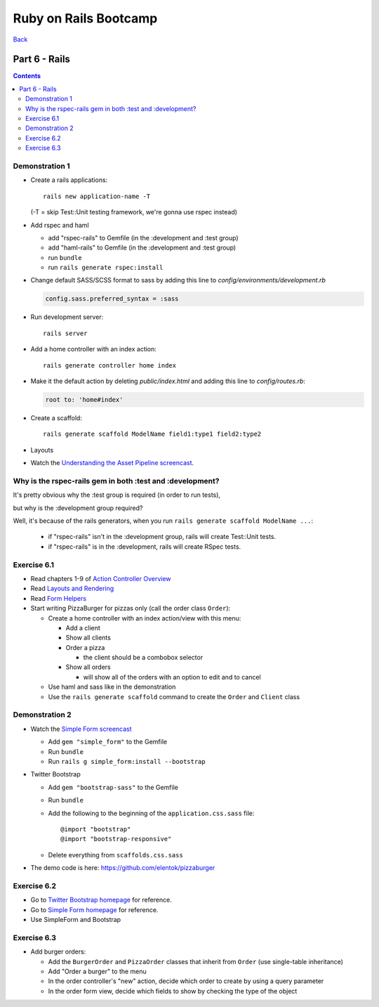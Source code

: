 ======================
Ruby on Rails Bootcamp
======================

`Back <index.html>`_

Part 6 - Rails
==========================

.. contents::


Demonstration 1
-----------------

* Create a rails applications::

    rails new application-name -T

  (-T = skip Test::Unit testing framework, we're gonna use rspec instead)

* Add rspec and haml

  * add "rspec-rails" to Gemfile (in the :development and :test group)
  * add "haml-rails" to Gemfile (in the :development and :test group)
  * run ``bundle``
  * run ``rails generate rspec:install``

* Change default SASS/SCSS format to sass by adding this line to *config/environments/development.rb*
  
  .. code-block:: ruby

    config.sass.preferred_syntax = :sass

* Run development server::

    rails server

* Add a home controller with an index action::

    rails generate controller home index

* Make it the default action by deleting *public/index.html* 
  and adding this line to *config/routes.rb*:

  .. code-block:: ruby

   root to: 'home#index'

* Create a scaffold::

    rails generate scaffold ModelName field1:type1 field2:type2

* Layouts

* Watch the `Understanding the Asset Pipeline screencast <http://railscasts.com/episodes/279-understanding-the-asset-pipeline>`_.

Why is the rspec-rails gem in both :test and :development?
-----------------------------------------------------------

It's pretty obvious why the :test group is required (in order to run tests),

but why is the :development group required?

Well, it's because of the rails generators, when you run ``rails generate scaffold ModelName ...``:

  * if "rspec-rails" isn't in the :development group, rails will create Test::Unit tests.
  * if "rspec-rails" is in the :development, rails will create RSpec tests.

Exercise 6.1
-------------

* Read chapters 1-9 of `Action Controller Overview <http://guides.rubyonrails.org/action_controller_overview.html>`_
* Read `Layouts and Rendering <http://guides.rubyonrails.org/layouts_and_rendering.html>`_
* Read `Form Helpers <http://guides.rubyonrails.org/form_helpers.html>`_

* Start writing PizzaBurger for pizzas only (call the order class ``Order``):

  * Create a home controller with an index action/view with this menu:

    * Add a client
    * Show all clients
    * Order a pizza

      * the client should be a combobox selector

    * Show all orders
      
      * will show all of the orders with an option to edit and to cancel

  * Use haml and sass like in the demonstration
  * Use the ``rails generate scaffold`` command to create the ``Order`` and ``Client`` class

Demonstration 2
----------------

* Watch the `Simple Form screencast <http://railscasts.com/episodes/234-simple-form-revised>`_

  * Add ``gem "simple_form"`` to the Gemfile
  * Run ``bundle``
  * Run ``rails g simple_form:install --bootstrap``

* Twitter Bootstrap

  * Add ``gem "bootstrap-sass"`` to the Gemfile
  * Run ``bundle``
  * Add the following to the beginning of the ``application.css.sass`` file::

    @import "bootstrap"
    @import "bootstrap-responsive"

  * Delete everything from ``scaffolds.css.sass``

* The demo code is here: https://github.com/elentok/pizzaburger

Exercise 6.2
-------------

* Go to `Twitter Bootstrap homepage <http://twitter.github.com/bootstrap/>`_ for reference.
* Go to `Simple Form homepage <https://github.com/plataformatec/simple_form>`_ for reference.
* Use SimpleForm and Bootstrap

Exercise 6.3
-------------

* Add burger orders:

  * Add the ``BurgerOrder`` and ``PizzaOrder`` classes that inherit 
    from ``Order`` (use single-table inheritance)
  * Add "Order a burger" to the menu
  * In the order controller's "new" action, decide which order to create by using a query parameter
  * In the order form view, decide which fields to show by checking the type of the object

